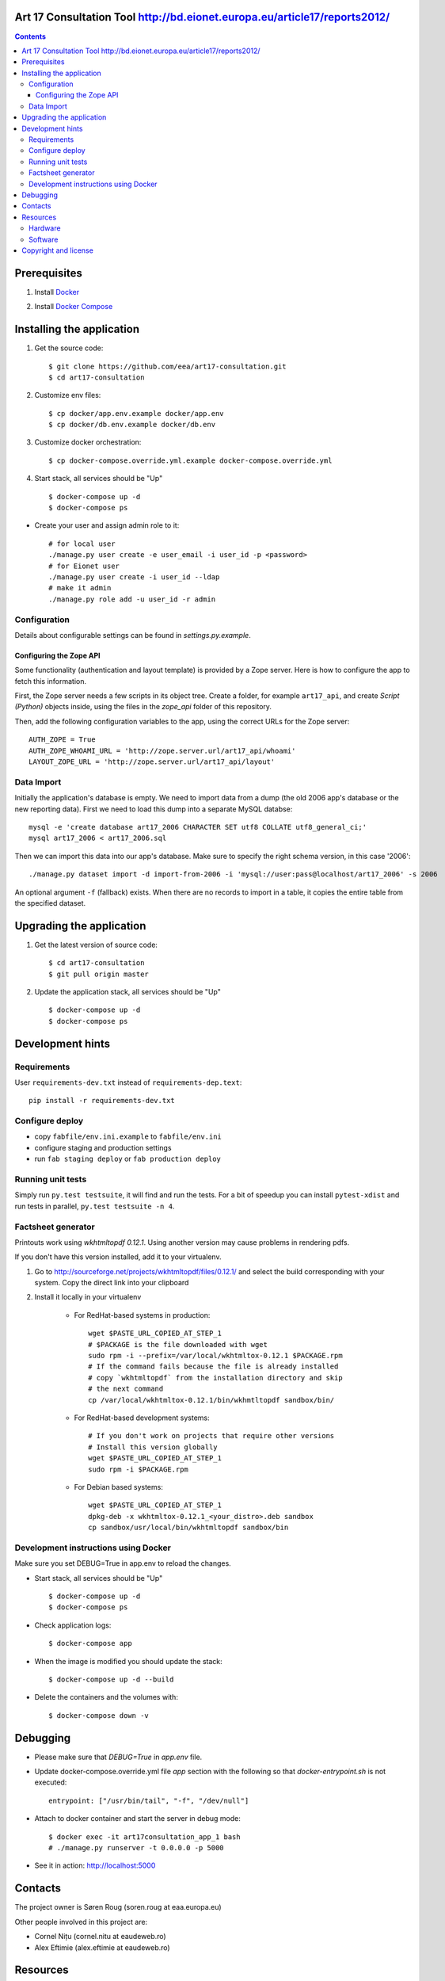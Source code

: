 Art 17 Consultation Tool http://bd.eionet.europa.eu/article17/reports2012/
==========================================================================

|travis| |docker|


.. |travis| image:: https://travis-ci.org/eea/art17-consultation.svg?branch=master
   :target: https://travis-ci.org/eea/art17-consultation
.. |docker| image:: https://dockerbuildbadges.quelltext.eu/status.svg?organization=eeacms&repository=art17-consultation 
   :target: https://hub.docker.com/r/eeacms/art17-consultation/

.. contents ::

Prerequisites
=============

1. Install `Docker`_

.. _`Docker`: https://docs.docker.com/engine/installation/
2. Install `Docker Compose`_

.. _`Docker Compose`: https://docs.docker.com/compose/install/

Installing the application
==========================

1. Get the source code::

        $ git clone https://github.com/eea/art17-consultation.git
        $ cd art17-consultation

2. Customize env files::

        $ cp docker/app.env.example docker/app.env
        $ cp docker/db.env.example docker/db.env

3. Customize docker orchestration::

        $ cp docker-compose.override.yml.example docker-compose.override.yml

4. Start stack, all services should be "Up" ::

        $ docker-compose up -d
        $ docker-compose ps

* Create your user and assign admin role to it::

        # for local user
        ./manage.py user create -e user_email -i user_id -p <password>
        # for Eionet user
        ./manage.py user create -i user_id --ldap
        # make it admin
        ./manage.py role add -u user_id -r admin

Configuration
-------------
Details about configurable settings can be found in `settings.py.example`.

Configuring the Zope API
~~~~~~~~~~~~~~~~~~~~~~~~
Some functionality (authentication and layout template) is provided by a
Zope server. Here is how to configure the app to fetch this information.

First, the Zope server needs a few scripts in its object tree. Create a
folder, for example ``art17_api``, and create `Script (Python)` objects
inside, using the files in the `zope_api` folder of this repository.

Then, add the following configuration variables to the app, using the
correct URLs for the Zope server::

    AUTH_ZOPE = True
    AUTH_ZOPE_WHOAMI_URL = 'http://zope.server.url/art17_api/whoami'
    LAYOUT_ZOPE_URL = 'http://zope.server.url/art17_api/layout'


Data Import
-----------
Initially the application's database is empty. We need to import data
from a dump (the old 2006 app's database or the new reporting data).
First we need to load this dump into a separate MySQL databse::

    mysql -e 'create database art17_2006 CHARACTER SET utf8 COLLATE utf8_general_ci;'
    mysql art17_2006 < art17_2006.sql

Then we can import this data into our app's database. Make sure to
specify the right schema version, in this case '2006'::

    ./manage.py dataset import -d import-from-2006 -i 'mysql://user:pass@localhost/art17_2006' -s 2006

An optional argument ``-f`` (fallback) exists. When there are no records to import
in a table, it copies the entire table from the specified dataset.

Upgrading the application
=========================

1. Get the latest version of source code::

        $ cd art17-consultation
        $ git pull origin master

2. Update the application stack, all services should be "Up" ::

        $ docker-compose up -d
        $ docker-compose ps


Development hints
=================

Requirements
------------

User ``requirements-dev.txt`` instead of ``requirements-dep.text``::

    pip install -r requirements-dev.txt


Configure deploy
----------------

- copy ``fabfile/env.ini.example`` to ``fabfile/env.ini``
- configure staging and production settings
- run ``fab staging deploy`` or ``fab production deploy``


Running unit tests
------------------

Simply run ``py.test testsuite``, it will find and run the tests. For a
bit of speedup you can install ``pytest-xdist`` and run tests in
parallel, ``py.test testsuite -n 4``.


Factsheet generator
-------------------

Printouts work using `wkhtmltopdf 0.12.1`. Using another version may cause
problems in rendering pdfs.

If you don't have this version installed, add it to your virtualenv.

1. Go to http://sourceforge.net/projects/wkhtmltopdf/files/0.12.1/ and select the build
   corresponding with your system. Copy the direct link into your clipboard

2. Install it locally in your virtualenv

    * For RedHat-based systems in production::

         wget $PASTE_URL_COPIED_AT_STEP_1
         # $PACKAGE is the file downloaded with wget
         sudo rpm -i --prefix=/var/local/wkhtmltox-0.12.1 $PACKAGE.rpm
         # If the command fails because the file is already installed
         # copy `wkhtmltopdf` from the installation directory and skip
         # the next command
         cp /var/local/wkhtmltox-0.12.1/bin/wkhmtltopdf sandbox/bin/

    * For RedHat-based development systems::

         # If you don't work on projects that require other versions
         # Install this version globally
         wget $PASTE_URL_COPIED_AT_STEP_1
         sudo rpm -i $PACKAGE.rpm

    * For Debian based systems::

         wget $PASTE_URL_COPIED_AT_STEP_1
         dpkg-deb -x wkhtmltox-0.12.1_<your_distro>.deb sandbox
         cp sandbox/usr/local/bin/wkhtmltopdf sandbox/bin

Development instructions using Docker
-------------------------------------

Make sure you set DEBUG=True in app.env to reload the changes.

* Start stack, all services should be "Up" ::

        $ docker-compose up -d
        $ docker-compose ps

* Check application logs::

        $ docker-compose app

* When the image is modified you should update the stack::

        $ docker-compose up -d --build

* Delete the containers and the volumes with::

        $ docker-compose down -v

Debugging
=========

* Please make sure that `DEBUG=True` in `app.env` file.

* Update docker-compose.override.yml file `app` section with the following so that `docker-entrypoint.sh` is not executed::

        entrypoint: ["/usr/bin/tail", "-f", "/dev/null"]

* Attach to docker container and start the server in debug mode::

        $ docker exec -it art17consultation_app_1 bash
        # ./manage.py runserver -t 0.0.0.0 -p 5000

* See it in action: http://localhost:5000

Contacts
========

The project owner is Søren Roug (soren.roug at eaa.europa.eu)

Other people involved in this project are:

* Cornel Nițu (cornel.nitu at eaudeweb.ro)
* Alex Eftimie (alex.eftimie at eaudeweb.ro)

Resources
=========

Hardware
--------
Minimum requirements:
 * 2048MB RAM
 * 2 CPU 1.8GHz or faster
 * 4GB hard disk space

Recommended:
 * 4096MB RAM
 * 4 CPU 2.4GHz or faster
 * 8GB hard disk space


Software
--------
Any recent Linux version.
apache2, local MySQL server


Copyright and license
=====================

This project is free software; you can redistribute it and/or modify it under
the terms of the EUPL v1.1.

More details under `LICENSE.txt`_.

.. _`LICENSE.txt`: https://github.com/eea/art17-consultation/blob/master/LICENSE.txt
